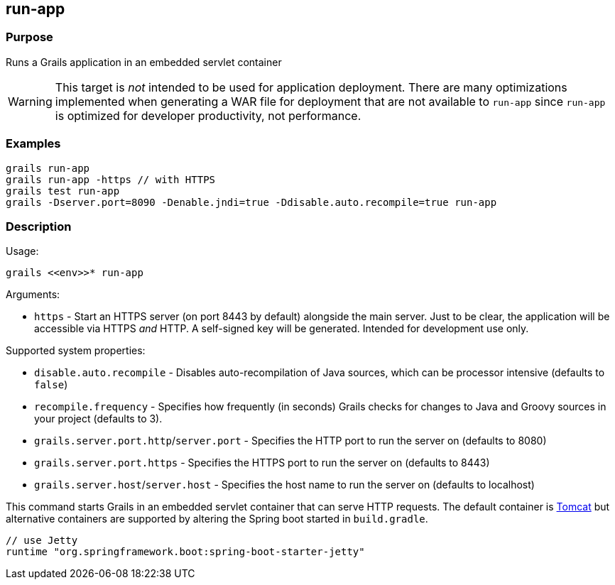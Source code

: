 
== run-app



=== Purpose


Runs a Grails application in an embedded servlet container

WARNING: This target is _not_ intended to be used for application deployment. There are many optimizations implemented when  generating a WAR file for deployment that are not available to `run-app` since `run-app` is optimized for developer productivity, not performance.


=== Examples


[source,java]
----
grails run-app
grails run-app -https // with HTTPS
grails test run-app
grails -Dserver.port=8090 -Denable.jndi=true -Ddisable.auto.recompile=true run-app
----


=== Description


Usage:
[source,java]
----
grails <<env>>* run-app
----

Arguments:

* `https` - Start an HTTPS server (on port 8443 by default) alongside the main server. Just to be clear, the application will be accessible via HTTPS _and_ HTTP. A self-signed key will be generated. Intended for development use only.

Supported system properties:

* `disable.auto.recompile` - Disables auto-recompilation of Java sources, which can be processor intensive (defaults to `false`)
* `recompile.frequency` - Specifies how frequently (in seconds) Grails checks for changes to Java and Groovy sources in your project (defaults to 3).
* `grails.server.port.http`/`server.port` - Specifies the HTTP port to run the server on (defaults to 8080)
* `grails.server.port.https` - Specifies the HTTPS port to run the server on (defaults to 8443)
* `grails.server.host`/`server.host` - Specifies the host name to run the server on (defaults to localhost)


This command starts Grails in an embedded servlet container that can serve HTTP requests. The default container is http://tomcat.apache.org[Tomcat] but alternative containers are supported by altering the Spring boot started in `build.gradle`.

[source,groovy]
----
// use Jetty
runtime "org.springframework.boot:spring-boot-starter-jetty"
----
